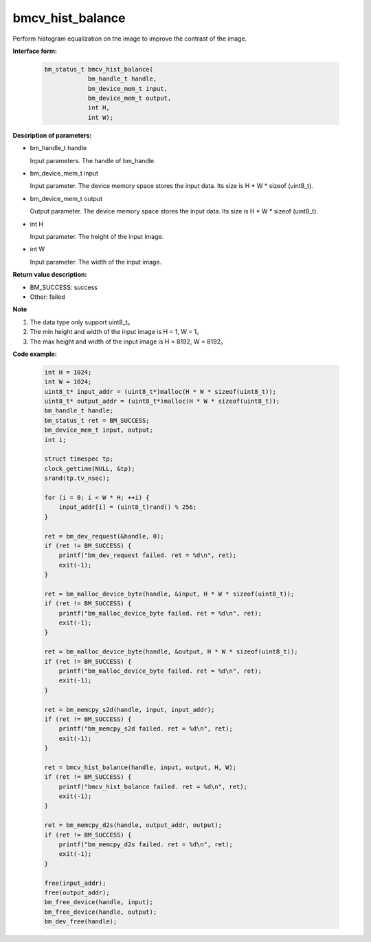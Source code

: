 bmcv_hist_balance
===================

Perform histogram equalization on the image to improve the contrast of the image.


**Interface form:**

    .. code-block:: c

        bm_status_t bmcv_hist_balance(
                    bm_handle_t handle,
                    bm_device_mem_t input,
                    bm_device_mem_t output,
                    int H,
                    int W);


**Description of parameters:**

* bm_handle_t handle

  Input parameters. The handle of bm_handle.

* bm_device_mem_t input

  Input parameter. The device memory space stores the input data. Its size is H * W * sizeof (uint8_t).

* bm_device_mem_t output

  Output parameter. The device memory space stores the input data. Its size is H * W * sizeof (uint8_t).

* int H

  Input parameter. The height of the input image.

* int W

  Input parameter. The width of the input image.


**Return value description:**

* BM_SUCCESS: success

* Other: failed


**Note**

1. The data type only support uint8_t。

2. The min height and width of the input image is H = 1, W = 1。

3. The max height and width of the input image is H = 8192, W = 8192。


**Code example:**

    .. code-block:: c

        int H = 1024;
        int W = 1024;
        uint8_t* input_addr = (uint8_t*)malloc(H * W * sizeof(uint8_t));
        uint8_t* output_addr = (uint8_t*)malloc(H * W * sizeof(uint8_t));
        bm_handle_t handle;
        bm_status_t ret = BM_SUCCESS;
        bm_device_mem_t input, output;
        int i;

        struct timespec tp;
        clock_gettime(NULL, &tp);
        srand(tp.tv_nsec);

        for (i = 0; i < W * H; ++i) {
            input_addr[i] = (uint8_t)rand() % 256;
        }

        ret = bm_dev_request(&handle, 0);
        if (ret != BM_SUCCESS) {
            printf("bm_dev_request failed. ret = %d\n", ret);
            exit(-1);
        }

        ret = bm_malloc_device_byte(handle, &input, H * W * sizeof(uint8_t));
        if (ret != BM_SUCCESS) {
            printf("bm_malloc_device_byte failed. ret = %d\n", ret);
            exit(-1);
        }

        ret = bm_malloc_device_byte(handle, &output, H * W * sizeof(uint8_t));
        if (ret != BM_SUCCESS) {
            printf("bm_malloc_device_byte failed. ret = %d\n", ret);
            exit(-1);
        }

        ret = bm_memcpy_s2d(handle, input, input_addr);
        if (ret != BM_SUCCESS) {
            printf("bm_memcpy_s2d failed. ret = %d\n", ret);
            exit(-1);
        }

        ret = bmcv_hist_balance(handle, input, output, H, W);
        if (ret != BM_SUCCESS) {
            printf("bmcv_hist_balance failed. ret = %d\n", ret);
            exit(-1);
        }

        ret = bm_memcpy_d2s(handle, output_addr, output);
        if (ret != BM_SUCCESS) {
            printf("bm_memcpy_d2s failed. ret = %d\n", ret);
            exit(-1);
        }

        free(input_addr);
        free(output_addr);
        bm_free_device(handle, input);
        bm_free_device(handle, output);
        bm_dev_free(handle);